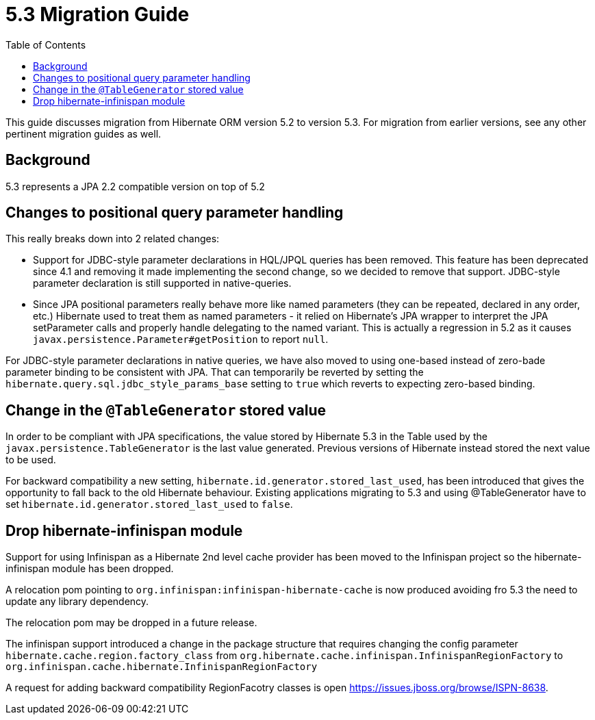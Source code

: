 = 5.3 Migration Guide
:toc:

This guide discusses migration from Hibernate ORM version 5.2 to version 5.3.  For migration from
earlier versions, see any other pertinent migration guides as well.

== Background

5.3 represents a JPA 2.2 compatible version on top of 5.2


== Changes to positional query parameter handling

This really breaks down into 2 related changes:

* Support for JDBC-style parameter declarations in HQL/JPQL queries has been removed.  This feature
    has been deprecated since 4.1 and removing it made implementing the second change, so we decided
    to remove that support.  JDBC-style parameter declaration is still supported in native-queries.
* Since JPA positional parameters really behave more like named parameters (they can be repeated,
    declared in any order, etc.) Hibernate used to treat them as named parameters - it relied on
    Hibernate's JPA wrapper to interpret the JPA setParameter calls and properly handle delegating to
    the named variant.  This is actually a regression in 5.2 as it causes
    `javax.persistence.Parameter#getPosition` to report `null`.

For JDBC-style parameter declarations in native queries, we have also moved to using one-based
instead of zero-bade parameter binding to be consistent with JPA.  That can temporarily be
reverted by setting the `hibernate.query.sql.jdbc_style_params_base` setting to `true` which
reverts to expecting zero-based binding.

== Change in the `@TableGenerator` stored value

In order to be compliant with JPA specifications, the value stored by Hibernate 5.3 in the Table used by the `javax.persistence.TableGenerator` is the last value generated.
Previous versions of Hibernate instead stored the next value to be used.

For backward compatibility a new setting, `hibernate.id.generator.stored_last_used`, has been introduced that gives the opportunity to fall back to the old Hibernate behaviour.
Existing applications migrating to 5.3 and using @TableGenerator have to set `hibernate.id.generator.stored_last_used` to `false`.

== Drop hibernate-infinispan module

Support for using Infinispan as a Hibernate 2nd level cache provider has been moved to the Infinispan project so
the hibernate-infinispan module has been dropped.

A relocation pom pointing to `org.infinispan:infinispan-hibernate-cache` is now produced avoiding fro 5.3 the need to update any library dependency.

The relocation pom may be dropped in a future release.

The infinispan support introduced a change in the package structure that requires
changing the config parameter `hibernate.cache.region.factory_class` from `org.hibernate.cache.infinispan.InfinispanRegionFactory` to `org.infinispan.cache.hibernate.InfinispanRegionFactory`

A request for adding backward compatibility RegionFacotry classes is open https://issues.jboss.org/browse/ISPN-8638.
